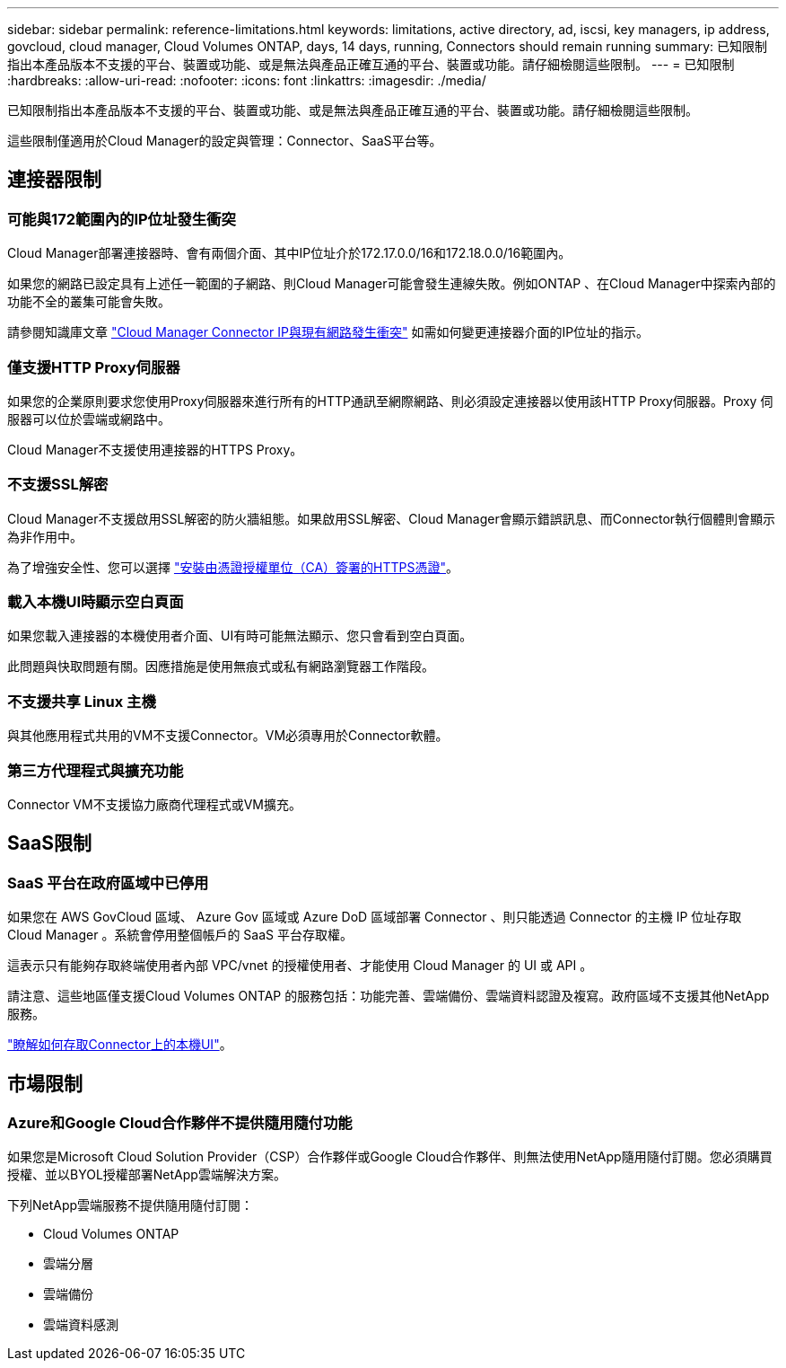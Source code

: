 ---
sidebar: sidebar 
permalink: reference-limitations.html 
keywords: limitations, active directory, ad, iscsi, key managers, ip address, govcloud, cloud manager, Cloud Volumes ONTAP, days, 14 days, running, Connectors should remain running 
summary: 已知限制指出本產品版本不支援的平台、裝置或功能、或是無法與產品正確互通的平台、裝置或功能。請仔細檢閱這些限制。 
---
= 已知限制
:hardbreaks:
:allow-uri-read: 
:nofooter: 
:icons: font
:linkattrs: 
:imagesdir: ./media/


[role="lead"]
已知限制指出本產品版本不支援的平台、裝置或功能、或是無法與產品正確互通的平台、裝置或功能。請仔細檢閱這些限制。

這些限制僅適用於Cloud Manager的設定與管理：Connector、SaaS平台等。



== 連接器限制



=== 可能與172範圍內的IP位址發生衝突

Cloud Manager部署連接器時、會有兩個介面、其中IP位址介於172.17.0.0/16和172.18.0.0/16範圍內。

如果您的網路已設定具有上述任一範圍的子網路、則Cloud Manager可能會發生連線失敗。例如ONTAP 、在Cloud Manager中探索內部的功能不全的叢集可能會失敗。

請參閱知識庫文章 link:https://kb.netapp.com/Advice_and_Troubleshooting/Cloud_Services/Cloud_Manager/Cloud_Manager_shows_inactive_as_Connector_IP_range_in_172.x.x.x_conflict_with_docker_network["Cloud Manager Connector IP與現有網路發生衝突"] 如需如何變更連接器介面的IP位址的指示。



=== 僅支援HTTP Proxy伺服器

如果您的企業原則要求您使用Proxy伺服器來進行所有的HTTP通訊至網際網路、則必須設定連接器以使用該HTTP Proxy伺服器。Proxy 伺服器可以位於雲端或網路中。

Cloud Manager不支援使用連接器的HTTPS Proxy。



=== 不支援SSL解密

Cloud Manager不支援啟用SSL解密的防火牆組態。如果啟用SSL解密、Cloud Manager會顯示錯誤訊息、而Connector執行個體則會顯示為非作用中。

為了增強安全性、您可以選擇 link:task-installing-https-cert.html["安裝由憑證授權單位（CA）簽署的HTTPS憑證"]。



=== 載入本機UI時顯示空白頁面

如果您載入連接器的本機使用者介面、UI有時可能無法顯示、您只會看到空白頁面。

此問題與快取問題有關。因應措施是使用無痕式或私有網路瀏覽器工作階段。



=== 不支援共享 Linux 主機

與其他應用程式共用的VM不支援Connector。VM必須專用於Connector軟體。



=== 第三方代理程式與擴充功能

Connector VM不支援協力廠商代理程式或VM擴充。



== SaaS限制



=== SaaS 平台在政府區域中已停用

如果您在 AWS GovCloud 區域、 Azure Gov 區域或 Azure DoD 區域部署 Connector 、則只能透過 Connector 的主機 IP 位址存取 Cloud Manager 。系統會停用整個帳戶的 SaaS 平台存取權。

這表示只有能夠存取終端使用者內部 VPC/vnet 的授權使用者、才能使用 Cloud Manager 的 UI 或 API 。

請注意、這些地區僅支援Cloud Volumes ONTAP 的服務包括：功能完善、雲端備份、雲端資料認證及複寫。政府區域不支援其他NetApp服務。

link:task-managing-connectors.html#access-the-local-ui["瞭解如何存取Connector上的本機UI"]。



== 市場限制



=== Azure和Google Cloud合作夥伴不提供隨用隨付功能

如果您是Microsoft Cloud Solution Provider（CSP）合作夥伴或Google Cloud合作夥伴、則無法使用NetApp隨用隨付訂閱。您必須購買授權、並以BYOL授權部署NetApp雲端解決方案。

下列NetApp雲端服務不提供隨用隨付訂閱：

* Cloud Volumes ONTAP
* 雲端分層
* 雲端備份
* 雲端資料感測


